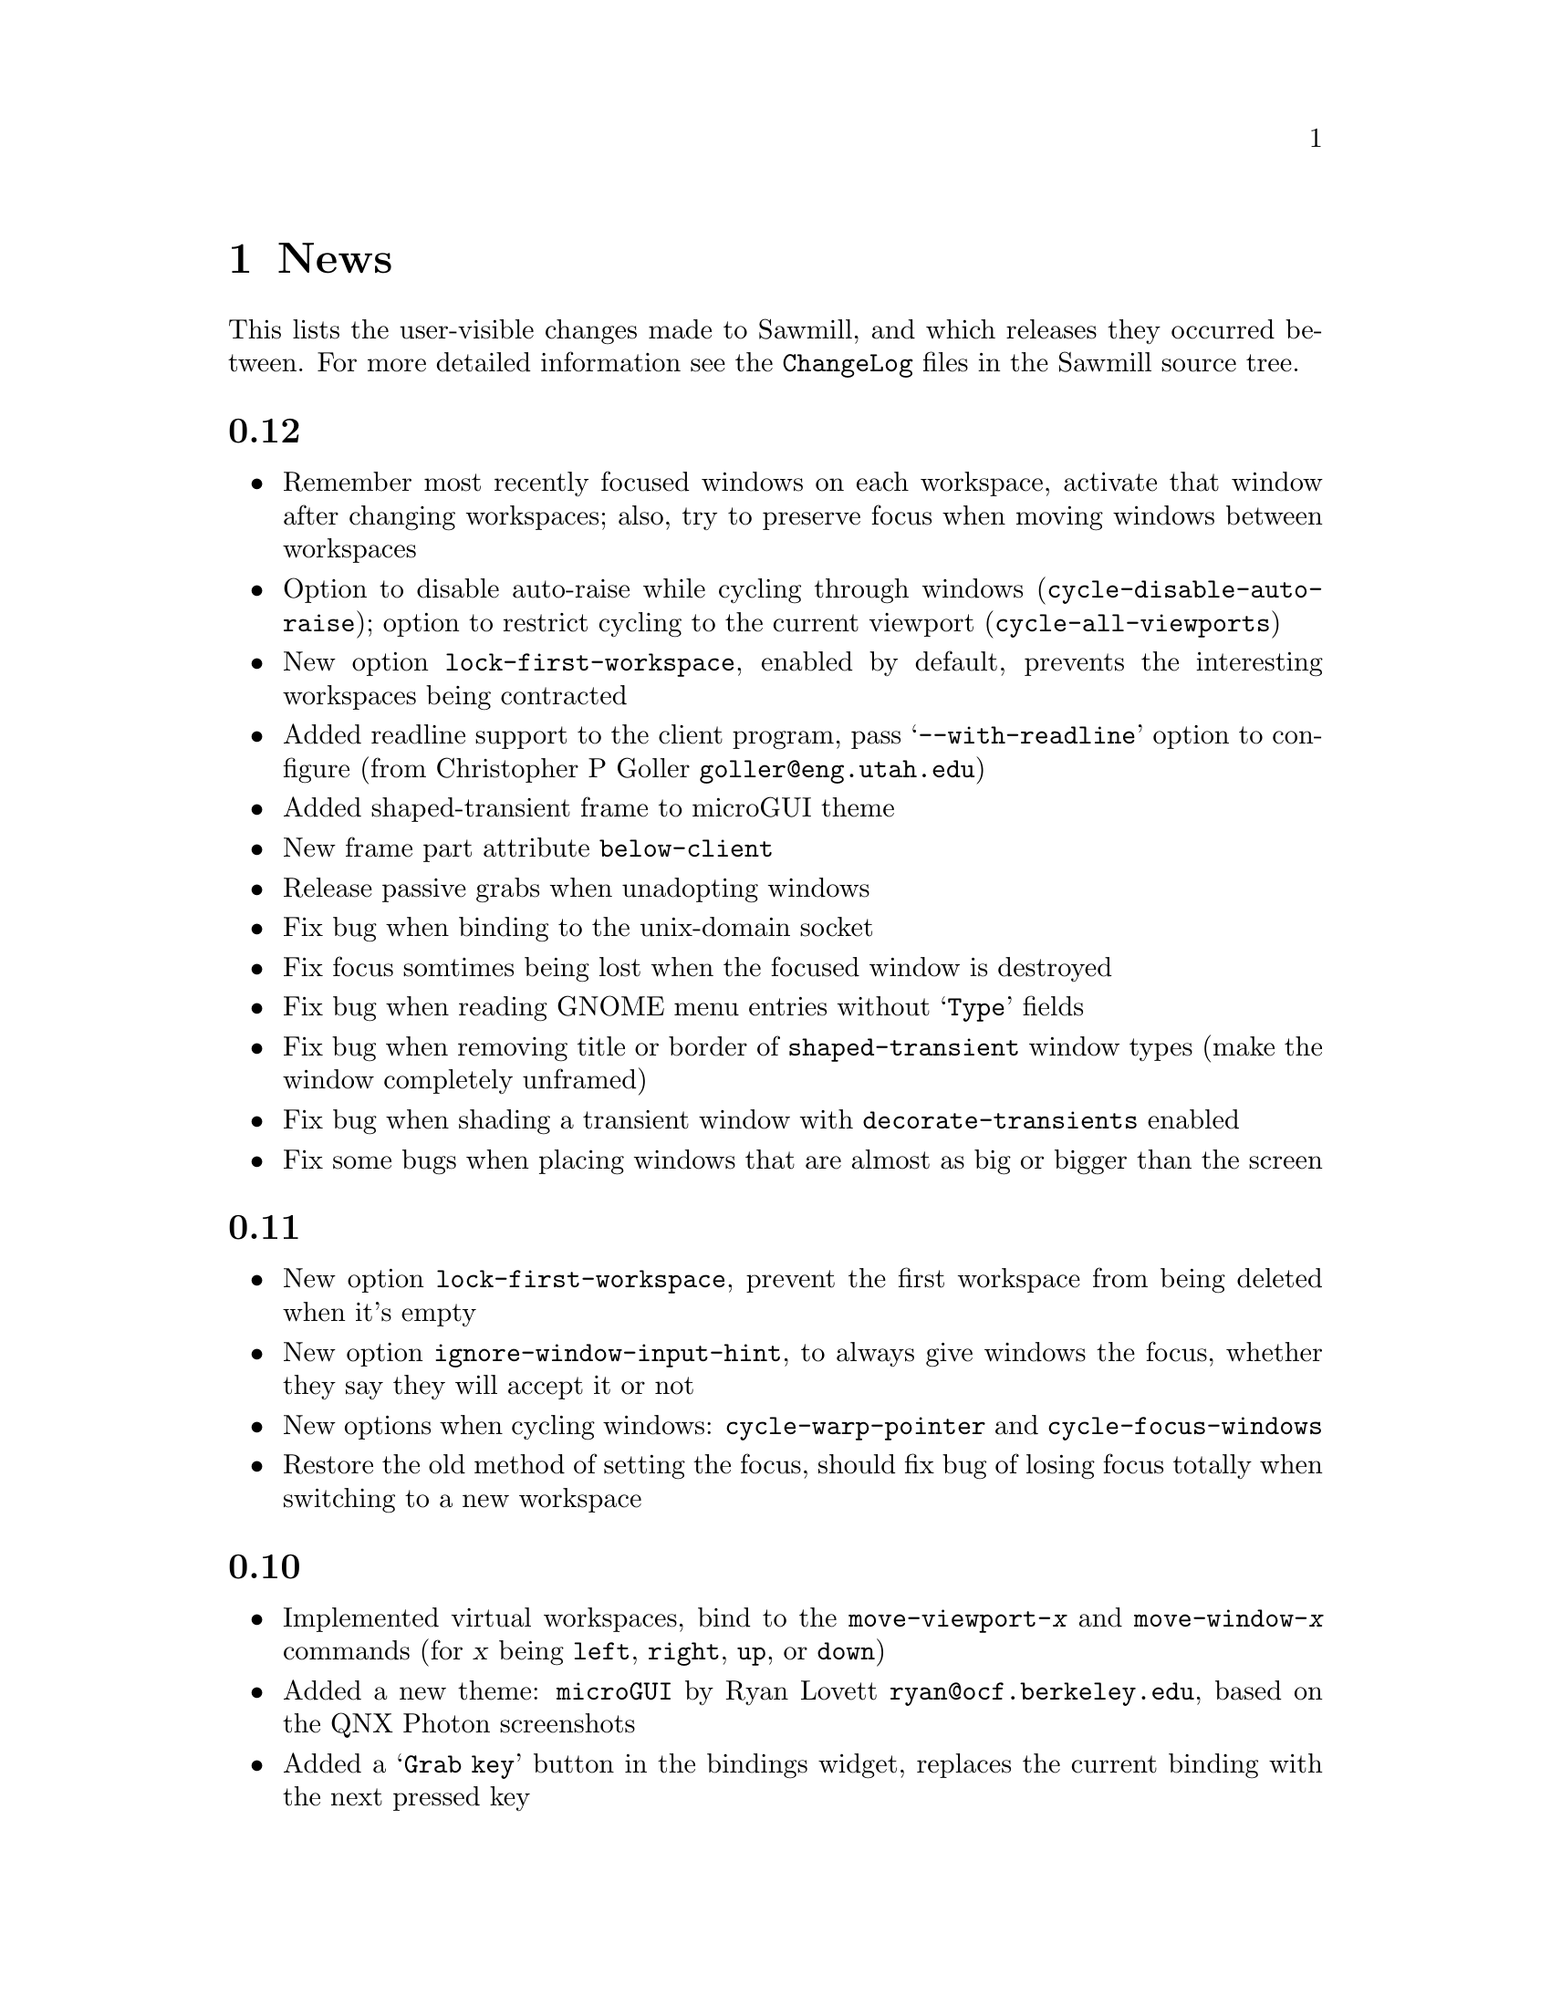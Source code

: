 @c -*- texinfo -*-

@chapter News

This lists the user-visible changes made to Sawmill, and which releases
they occurred between. For more detailed information see the
@file{ChangeLog} files in the Sawmill source tree.


@unnumberedsec 0.12

@itemize @bullet

@item Remember most recently focused windows on each workspace,
activate that window after changing workspaces; also, try to preserve
focus when moving windows between workspaces

@item Option to disable auto-raise while cycling through windows
(@code{cycle-disable-auto-raise}); option to restrict cycling to the
current viewport (@code{cycle-all-viewports})

@item New option @code{lock-first-workspace}, enabled by default,
prevents the interesting workspaces being contracted

@item Added readline support to the client program, pass
@samp{--with-readline} option to configure (from Christopher P Goller
@email{goller@@eng.utah.edu})

@item Added shaped-transient frame to microGUI theme

@item New frame part attribute @code{below-client}

@item Release passive grabs when unadopting windows

@item Fix bug when binding to the unix-domain socket

@item Fix focus somtimes being lost when the focused window is
destroyed

@item Fix bug when reading GNOME menu entries without @samp{Type}
fields

@item Fix bug when removing title or border of @code{shaped-transient}
window types (make the window completely unframed)

@item Fix bug when shading a transient window with
@code{decorate-transients} enabled

@item Fix some bugs when placing windows that are almost as big or
bigger than the screen

@end itemize


@unnumberedsec 0.11

@itemize @bullet

@item New option @code{lock-first-workspace}, prevent the first
workspace from being deleted when it's empty

@item New option @code{ignore-window-input-hint}, to always give
windows the focus, whether they say they will accept it or not

@item New options when cycling windows: @code{cycle-warp-pointer} and
@code{cycle-focus-windows}

@item Restore the old method of setting the focus, should fix bug of
losing focus totally when switching to a new workspace

@end itemize


@unnumberedsec 0.10

@itemize @bullet

@item Implemented virtual workspaces, bind to the
@code{move-viewport-@var{x}} and @code{move-window-@var{x}} commands
(for @var{x} being @code{left}, @code{right}, @code{up}, or
@code{down})

@item Added a new theme: @code{microGUI} by Ryan Lovett
@email{ryan@@ocf.berkeley.edu}, based on the QNX Photon screenshots

@item Added a @samp{Grab key} button in the bindings widget, replaces
the current binding with the next pressed key

@item Lisp module to load the GNOME menus and use them to replace the
applications menu. Add @code{(require 'gnome-menu)} to your
@file{~/.sawmillrc} file to load it

@item Network server is disabled by default (since it can provide a
security hole if X access control is disabled); re-enabled the old unix
domain socket code (see the FAQ for more details)

@item Only give the input focus to windows that actually want it

@item New option to keep transient windows above their parents
(@code{transients-above-parents})

@item New option to control how the workspace boundary is handled when
moving windows between workspaces (@code{workspace-send-boundary-mode})

@item New commands @code{send-to-workspace:@var{x}} for @var{x} from 1
to 9

@item While windows are hidden or shaded, unmap the client (for ICCCM
compliance)

@item Slightly different method of handling destroyed clients,
hopefully results in fewer annoying error messages

@item Support X installations without X11R6 session management (by not
doing any session management)

@item Don't ask the session manager to save our environment

@item Fix bug where a window is destroyed/unmapped while it's being
resized or moved

@item Fix bug where window can still be auto-raised even if it's been
defocused

@item Fix problems when @samp{--prefix} option has a trailing slash

@item Now handles client windows being reparented by a third party
(i.e. swallowing apps)

@end itemize


@unnumberedsec 0.9

@itemize @bullet

@item The first-fit and best-fit algorithms are now much more
intelligent, e.g. instead of falling back to random placement when a
window can't be placed without overlapping an existing window, they
will attempt to minimize this degree of overlapping

@item The @code{foreground} property of each frame part may now be an
image instead of a piece of text

@item New theme @code{smaker}, uses the foreground images capability to
do a somewhat WindowMaker-like theme (with the absolute-e images). This
theme is extensively customizable---all images, colors, dimensions,
etc@dots{}

@item Use Imlib's fuzzy color matching for all color allocation; this
should help on @code{PseudoColor} visuals

@item Added an @code{xterm} command to launch an xterm

@item Improved the bindings customization widget layout; added a
@samp{Copy} button to insert a copy of the current binding

@item Added @code{next-workspace-row} and @code{previous-workspace-row}
commands. Together with the @code{workspace-columns} variable these
mimic a 2d desktop

@item Removed the @code{cycle-through-workspaces} option, there's now
@code{workspace-boundary-mode}---one of @code{stop}, @code{wrap-around}
or @code{keep-going}

@item Added option to include ignored windows when edge snapping
(@code{move-snap-ignored-windows})

@item Fix race condition between startup of sawmill and gmc; sawmill
now has earlier priority

@item Fix seg fault when running out of color cells while generating a
window frame

@item Fix bug where the window-workspace mapping wasn't reloaded from
saved sessions

@item Fix cancel/revert problems in bindings widget

@item Fix problems binding to shifted keys when using the XKEYBOARD
extension and XFree86

@item Be ICCCM compliant when a client requests to be moved

@item Fix crash when tiling small images into large images

@item Fix bug where windows could be snapped totally off-screen

@item Fix bug when windows change their @code{override_redirect}
attribute while unmapped

@item Fix bug associated with WordPerfect's menu window

@end itemize


@unnumberedsec 0.8

@itemize @bullet

@item First attempt at best-fit window placement (doesn't really work
properly yet@dots{})

@item Added a customization option to focus windows when they're
un-iconified (@code{focus-windows-on-uniconify})

@item Fix bug in click-to-focus mode where the click is only passed
through to the client window, not to any local bindings of the wm

@item Don't leave windows unframed if there's an error in the user's
startup files

@item Fix bug in @code{preallocated-workspaces} option

@item Don't place windows off-screen in first-fit mode

@end itemize


@unnumberedsec 0.7

@itemize @bullet

@item Added stack-based window cycling, bound to @kbd{M-TAB} by
default. Hold @key{Meta}, keep pressing @key{TAB} until the correct
window is reached, then let go of @key{Meta}.

@item Added first-fit window placement (a.k.a smart-placement)

@item Completed first stage of workspace rewrite---shouldn't go
ballistic when windows are removed anymore

@item Added @code{override-frame-part-classes} variable---allows all
frame properties to be overridden on a per-class basis

@item Click-to-focus now accepts any button and any modifiers

@item Don't snap to gmc icons or panels

@item Added an @code{auto-window-type-alist} variable mapping window
names to border types

@item New variables @code{eval-modifier-events} and
@code{eval-key-release-events} to allow catching these types of
keyboard events, disabled by default

@item Added functions for actively grabbing the keyboard

@item Removed the long names of the keyboard modifiers, only the single
character modifiers are left

@item If no alt modifier, set it to the same as meta; new variables
@code{alt-keysyms} and @code{meta-keysyms} describe the virtual
modifier assignments

@item Fix bug when handling shaped frame parts---it was possible to go
into a long enter-, leave-notify loop when the old shape was cleared

@item Fix bug where opaque resizing with snap-to-edges on moved the
window as well as resizing it

@item Fix bug when raising the only managed window

@item Fix bug where very small client windows got weirdly shaped
frames

@end itemize


@unnumberedsec 0.6

@itemize @bullet

@item Define the standard @dfn{classes} of frame parts (i.e. things
like close button, title, left border, etc...) then allow the state of
members of these classes to be set in one place (the
@code{frame-part-classes} variable). This should ensure that different
themes have the same feel (but a feel that may be customized by the
user)

@item Allow frame parts to be removed if possible (if they have the
@code{removable} property). Nothing makes use of this yet

@item Added window-shading, double-click button1 on the title bar

@item Created a sawmill capplet for the GNOME control center. Use the
@samp{--enable-capplet} configure option to build it

@item First attempt at a technical manual (very quickly written, so
probably some inaccuracies)

@item In the @code{gtk} theme, draw bevels on window decorations

@item Use spin-buttons in the configurator to enter numbers

@item Add option @code{focus-proxy-click} controlling whether to pass
the focus-inducing button-press event to the underlying window (in
click-to-focus mode)

@item Changed the bindings in window borders, it's now the more usual
button1 to resize, button2 to move

@item When clicking and dragging windows, ensure that the clicked frame
part stays clicked until the button is released

@item If in click-to-focus mode, and there's no parent window to focus
when the focused window is closed, focus the topmost window (not the
window under the pointer as in the other focus modes)

@item Changing window frames is @emph{much} less ugly, no flicker at
all!

@item Try to optimise window restacking some more

@item Sped up opaque window moving when the position display is enabled

@item Preserve iconified state across restarts

@item Optimise updating the shape of an unframed window (this stops gmc
icons flashing annoyingly)

@item Fix bugs in click-to-focus mode where some windows were
un-focusable

@item Fix bug where cycling through windows in click-to-focus mode
didn't focus the activated window

@item Fix bug where comparing sawmill lisp objects caused a crash

@item Fix bug where initiating a resize in the middle of the window
didn't allow any of the edges to be moved

@item Fix bug where changing the ``decorate transients'' option didn't
alter any existing transient windows

@item Fix bug where iconifying a sticky or ignored window gave no way
of reclaiming it---these windows now appear at the end of the window
menu

@end itemize


@unnumberedsec 0.5

@itemize @bullet

@item Now does session management. The scheme is extensible, arbitrary
Lisp modules can save and restore window state due to their own
functionality (using the @code{sm-window-save-functions} and
@code{sm-restore-window-hook} hooks). See @file{lisp/workspace.jl} for
an example

@item Displays window position or dimensions whilst interactively
moving or resizing a window (@code{move-show-position},
@code{resize-show-dimensions})

@item Mechanism for setting frame styles on a per-window basis (this
was always possible, just not easy). The @code{auto-frame-style-alist}
variable associates window name regular expressions with frame styles.
Also, the @code{window-ops-menu} has a new submenu with all possible
styles

@item New option @code{preallocated-workspaces}, the number of
workspaces to create at startup

@item Window-workspace mapping is preserved through restart (as long as
the GNOME hints are enabled)

@item Theme directories may contain a short @file{README} file that
will be displayed in the configuration tool

@item Changed the custom file to @file{~/.sawmill/custom} instead of
@file{~/.sawmill-custom}. The old file will be moved to the new
location if it exists

@item Install @file{sawmill-menu} under @file{libexec} since it
shouldn't be run manually

@item Option in @code{gradient} theme to create full-sized gradient
images, trading memory for quality

@item Workaround the flicker when raising windows

@item Changed most of the @code{menus} and @code{custom} customize
options into normal variables (they're not particularly intuitive)

@end itemize


@unnumberedsec 0.4

@itemize @bullet

@item Frame parts can now be highlighted when the mouse is over them,
also they ``un-click'' and ``re-click'' as the pointer leaves and
re-enters their window. ButtonRelease bindings are only activated when
the mouse is in the window at the time

@item Frame part backgrounds can now be rendered on-the-fly using the
new @code{renderer} property in frame definitions. This property is a
function called with args @code{(@var{image} @var{state})}; it should
draw a background into @var{image} for the specified state (@code{nil},
@code{focused}, @code{highlighted} or @code{clicked})

@item New theme @code{gtk}. This reads the default GTK style and uses
the associated colors and pixmaps to decorate windows. It doesn't try
to handle engine-based themes. It should automatically detect when the
default style changes (if changed by the GNOME control center). Do
@samp{sawmill-client -c gtk-reload-style} in the shell to reload the
style manually

@item Functions for drawing color gradients and bevels into images. The
new @code{gradient} theme uses these and on-the-fly rendering to do
@code{afterstep}-like window titles

@item Configurator changes: use a paned widget to separate the list of
groups from the settings (stops their relative sizes changing), allow
each group to be customized separately, either through a new set of
root-submenus or the commands @code{customize:@var{group}} for each
@var{group}.

@item Changed the way that ``themes'' are organised, each theme now
gets its own directory, which must include a @file{theme.jl} or
@file{theme.jlc} script to initialise a frame-style of the same name as
the directory. While this script is being evaluated the image path is
set so that the theme can load any images stored in its directory.

Also created the variable @code{theme-load-path} containing the list of
directories searched when trying to load a theme. By default it
contains two directories: @file{~/.sawmill/themes/} and
@file{@var{prefix}/share/sawmill/@var{version}/themes}.

@item Resizing now chooses the direction to resize the window in by the
initial position of the pointer in relation to the window. The window
is divided into a 3x3 grid, the pointer must be in one of the outer
rectangles to resize in that direction

@item New commands @code{select-workspace:@var{X}} for @var{X} between
1 and 9

@item Support multiple depths, or layers, of windows

@item It's now possible to move the current workspace up or down the
list of all workspaces

@item New option @samp{-c COMMAND} to @code{sawmill-client}; invokes
the named interactive function

@item When an app asks for no title and no border, give it what it
wants---use the new @code{unframed} window type

@item The maximize button works

@item Option to control placement of transient windows
(@code{place-transient-mode})

@item Changing the frame style preserves the original window stacking
order

@item Added documentation strings for most built-in functions

@item Fix bug of evaluating both KeyPress @emph{and} KeyRelease events

@item Fix bug of making the shape mask of unshaped client windows too
big

@item Fix bug where already-handled BadWindow errors were being reported

@item Fix bug where the @code{window-ops-menu} could be displayed from
one window but then affect a different window

@item Fix bug where click-to-focus doesn't work for new windows

@item Fix bug where deleting the last workspace selected the first, not
the new last workspace

@item Fix bug where changing a colormap when no window is focused
causes a segfault

@item Fix bug where iconifying a window may leave it in the clicked
state after it's uniconified

@item Fix Caps_Lock and Num_Lock modifiers interfering with bindings

@item Fix accessing X properties on 64-bit architectures

@item Fix bug where pointer may be left grabbed after moving a window

@end itemize


@unnumberedsec 0.3a

@itemize @bullet

@item Support the maximized GNOME window states

@item Where available, show documentation strings of commands in the
configurator

@item Improve the method of handling clicks in frame-parts

@item Fix asynchronous client-server protocol

@item Fix interactive window moving/resizing (don't leave traces of the
rubber-band, stop the window initially ``jumping'' to the pointer)

@end itemize


@unnumberedsec 0.3

@itemize @bullet

@item Implemented window maximization

@item Added support for snapping to window edges when interactively
moving windows (@code{move-snap-edges} and @code{move-snap-epsilon})

@item First attempt at handling a subset of the Motif and OpenLook
window hints

@item Removed the @code{sloppy-focus} variable, it's replaced by
@code{focus-mode}. This can currently be one of @code{enter-exit}
(normal focus follows pointer), @code{enter-only} (``sloppy'' focus) or
@code{click} (click to focus)

@item When resolving pointer events, scan the @code{keymap} property of
the window under the pointer, not the focused window (as with keypress
events)

@item The @file{sawmill-client} program can now communicate inter-host,
since it uses X properties not raw sockets

@item New hook @code{before-exit-hook}, called immediately before
shutting down

@item Rewrote the GNOME support as a Lisp module

@item Placing windows interactively now works

@item Fixed the bug on Solaris where deleting windows could cause a
segmentation fault

@end itemize


@unnumberedsec 0.2

@itemize @bullet

@item Added a user-customization system, inspired by Emacs' customize
facility. Invoke this through the @samp{sawmill-ui} program, or from
the @samp{Customize...} entry in the main menu. All changes are stored
in the Lisp script @file{~/.sawmill-custom}

@item Selected windows may now be raised
(@code{raise-selected-windows})

@item It's possible to prevent the mouse pointer being warped to
selected windows (@code{warp-to-selected-windows})

@item The @code{brushed-metal} and @code{simple} themes now define all
four standard frame types

@item Frame themes are now stored in a separate directory
(@file{@var{prefix}/share/sawmill/@var{version}/lisp/themes}) so that
the list of all available themes can be made automatically

@item The frame colors of the @code{simple} frame style can now be
customized (@code{simple-normal-color} and @code{simple-active-color})

@item The @file{sawmill-defaults.jl} script enables GNOME compliance
unconditionally (since it has no ill-effects even if GNOME isn't being
used)

@item Transient windows can be given the same frames as normal windows
(@code{decorate-transients})

@item Newly-displayed transient windows can be automatically given the
focus if their parent window is focused (@code{transients-get-focus})

@item Any newly-displayed windows can be automatically given the input
focus (@code{focus-windows-when-mapped})

@item The @code{foreground}, @code{background} and @code{font}
attributes of each frame part may now refer to a function

@item Fixed the window-move bug whereby the first motion event was
discarded

@item Fixed the bug where windows may be placed partially off the root
window, even if they needn't be

@item Fixed the shaped frame parts bug (they didn't work)

@item Miscellaneous other bug-fixes

@end itemize


@unnumberedsec 0.1

First proper release
